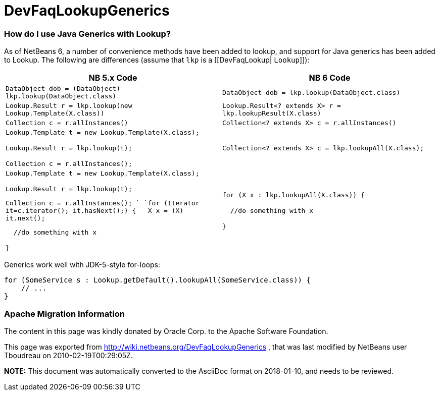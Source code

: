 // 
//     Licensed to the Apache Software Foundation (ASF) under one
//     or more contributor license agreements.  See the NOTICE file
//     distributed with this work for additional information
//     regarding copyright ownership.  The ASF licenses this file
//     to you under the Apache License, Version 2.0 (the
//     "License"); you may not use this file except in compliance
//     with the License.  You may obtain a copy of the License at
// 
//       http://www.apache.org/licenses/LICENSE-2.0
// 
//     Unless required by applicable law or agreed to in writing,
//     software distributed under the License is distributed on an
//     "AS IS" BASIS, WITHOUT WARRANTIES OR CONDITIONS OF ANY
//     KIND, either express or implied.  See the License for the
//     specific language governing permissions and limitations
//     under the License.
//

= DevFaqLookupGenerics
:jbake-type: wiki
:jbake-tags: wiki, devfaq, needsreview
:jbake-status: published

=== How do I use Java Generics with Lookup?

As of NetBeans 6, a number of convenience methods have been added to lookup, and support for Java generics has been added to Lookup.  The following are differences (assume that `lkp` is a [[DevFaqLookup| `Lookup`]]):

|===
|NB 5.x Code  |NB 6 Code 

|`DataObject dob = (DataObject) lkp.lookup(DataObject.class)` |`DataObject dob = lkp.lookup(DataObject.class)` 

|`Lookup.Result r = lkp.lookup(new Lookup.Template(X.class))` |`Lookup.Result<? extends X> r = lkp.lookupResult(X.class)` 

|`Collection c = r.allInstances()` |`Collection<? extends X> c = r.allInstances()` 

|`Lookup.Template t = new Lookup.Template(X.class);

Lookup.Result r = lkp.lookup(t);

Collection c = r.allInstances();`

 |`Collection<? extends X> c = lkp.lookupAll(X.class);` 

|`Lookup.Template t = new Lookup.Template(X.class);

Lookup.Result r = lkp.lookup(t);

Collection c = r.allInstances(); 
`
`for (Iterator it=c.iterator(); it.hasNext();) {
&nbsp;&nbsp;X x = (X) it.next();

&nbsp;&nbsp;//do something with x

}`

 |`for (X x : lkp.lookupAll(X.class)) {

&nbsp;&nbsp;//do something with x

}`

 
|===



Generics work well with JDK-5-style for-loops:

[source,java]
----

for (SomeService s : Lookup.getDefault().lookupAll(SomeService.class)) {
    // ...
}
----

=== Apache Migration Information

The content in this page was kindly donated by Oracle Corp. to the
Apache Software Foundation.

This page was exported from link:http://wiki.netbeans.org/DevFaqLookupGenerics[http://wiki.netbeans.org/DevFaqLookupGenerics] , 
that was last modified by NetBeans user Tboudreau 
on 2010-02-19T00:29:05Z.


*NOTE:* This document was automatically converted to the AsciiDoc format on 2018-01-10, and needs to be reviewed.
